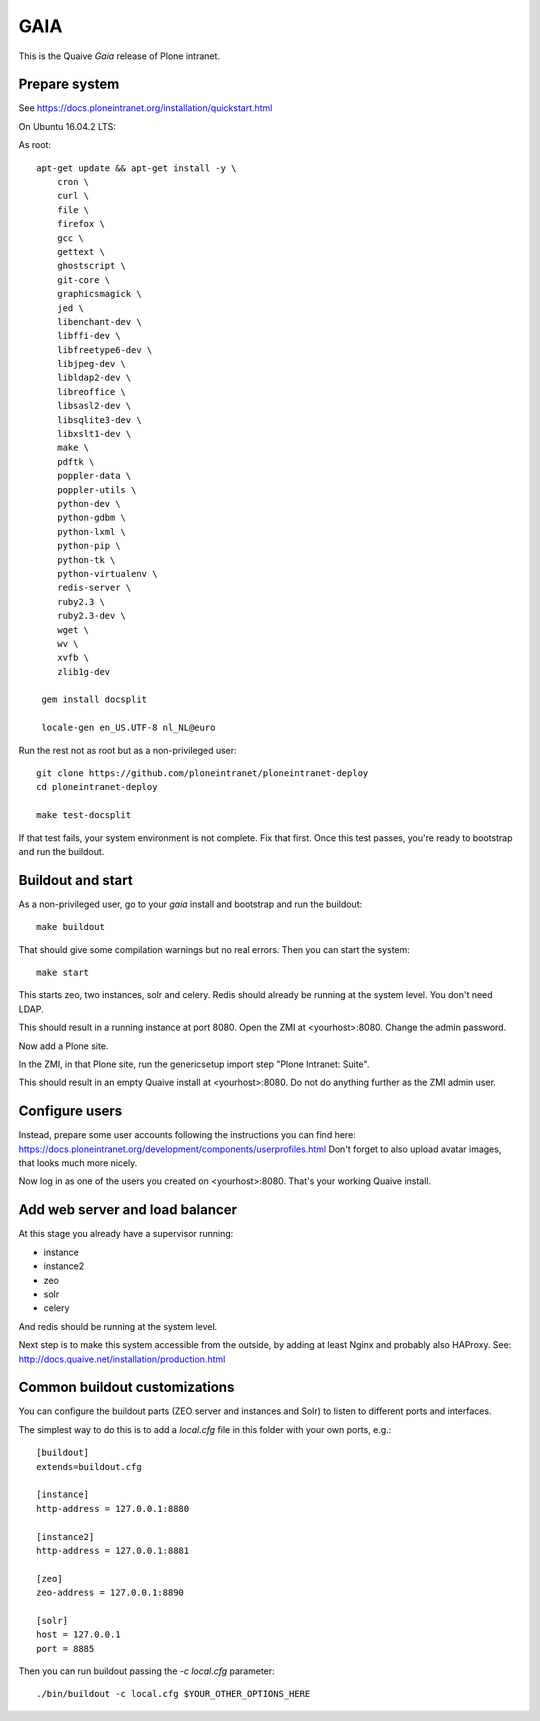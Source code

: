 GAIA
====

This is the Quaive *Gaia* release of Plone intranet.

Prepare system
--------------

See https://docs.ploneintranet.org/installation/quickstart.html

On Ubuntu 16.04.2 LTS:

As root::

  apt-get update && apt-get install -y \
      cron \
      curl \
      file \
      firefox \
      gcc \
      gettext \
      ghostscript \
      git-core \
      graphicsmagick \
      jed \
      libenchant-dev \
      libffi-dev \
      libfreetype6-dev \
      libjpeg-dev \
      libldap2-dev \
      libreoffice \
      libsasl2-dev \
      libsqlite3-dev \
      libxslt1-dev \
      make \
      pdftk \
      poppler-data \
      poppler-utils \
      python-dev \
      python-gdbm \
      python-lxml \
      python-pip \
      python-tk \
      python-virtualenv \
      redis-server \
      ruby2.3 \
      ruby2.3-dev \
      wget \
      wv \
      xvfb \
      zlib1g-dev

   gem install docsplit

   locale-gen en_US.UTF-8 nl_NL@euro

Run the rest not as root but as a non-privileged user::

  git clone https://github.com/ploneintranet/ploneintranet-deploy
  cd ploneintranet-deploy

  make test-docsplit

If that test fails, your system environment is not complete. Fix that first.
Once this test passes, you're ready to bootstrap and run the buildout.


Buildout and start
------------------

As a non-privileged user, go to your `gaia` install and bootstrap and run the buildout::

  make buildout

That should give some compilation warnings but no real errors.
Then you can start the system::

  make start

This starts zeo, two instances, solr and celery. Redis should already be
running at the system level. You don't need LDAP.

This should result in a running instance at port 8080.
Open the ZMI at <yourhost>:8080.
Change the admin password.

Now add a Plone site.

In the ZMI, in that Plone site, run the genericsetup import step "Plone Intranet: Suite".

This should result in an empty Quaive install at <yourhost>:8080.
Do not do anything further as the ZMI admin user.

Configure users
---------------

Instead, prepare some user accounts following the instructions you can find here:
https://docs.ploneintranet.org/development/components/userprofiles.html
Don't forget to also upload avatar images, that looks much more nicely.

Now log in as one of the users you created on <yourhost>:8080.
That's your working Quaive install.


Add web server and load balancer
--------------------------------

At this stage you already have a supervisor running:

- instance
- instance2
- zeo
- solr
- celery

And redis should be running at the system level.

Next step is to make this system accessible from the outside, by adding at least Nginx and probably also HAProxy. See: http://docs.quaive.net/installation/production.html


Common buildout customizations
------------------------------

You can configure the buildout parts (ZEO server and instances and Solr)
to listen to different ports and interfaces.

The simplest way to do this is to add a `local.cfg` file in this folder
with your own ports, e.g.::

    [buildout]
    extends=buildout.cfg

    [instance]
    http-address = 127.0.0.1:8880

    [instance2]
    http-address = 127.0.0.1:8881

    [zeo]
    zeo-address = 127.0.0.1:8890

    [solr]
    host = 127.0.0.1
    port = 8885


Then you can run buildout passing the `-c local.cfg` parameter::

    ./bin/buildout -c local.cfg $YOUR_OTHER_OPTIONS_HERE
